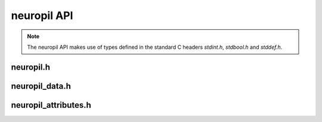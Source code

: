 ..
  SPDX-FileCopyrightText: 2016-2021 by pi-lar GmbH
..
  SPDX-License-Identifier: OSL-3.0

neuropil API
************

.. NOTE::
  The neuropil API makes use of types defined in the standard C headers
  `stdint.h`, `stdbool.h` and `stddef.h`.

.. _api-neuropil:

=====================
neuropil.h
=====================

.. include-comment:: ../../include/neuropil.h


.. _api-neuropil-data:

=====================
neuropil_data.h
=====================

.. include-comment:: ../../include/neuropil_data.h


.. _api-neuropil-attributes:

=====================
neuropil_attributes.h
=====================

.. include-comment:: ../../include/neuropil_attributes.h
